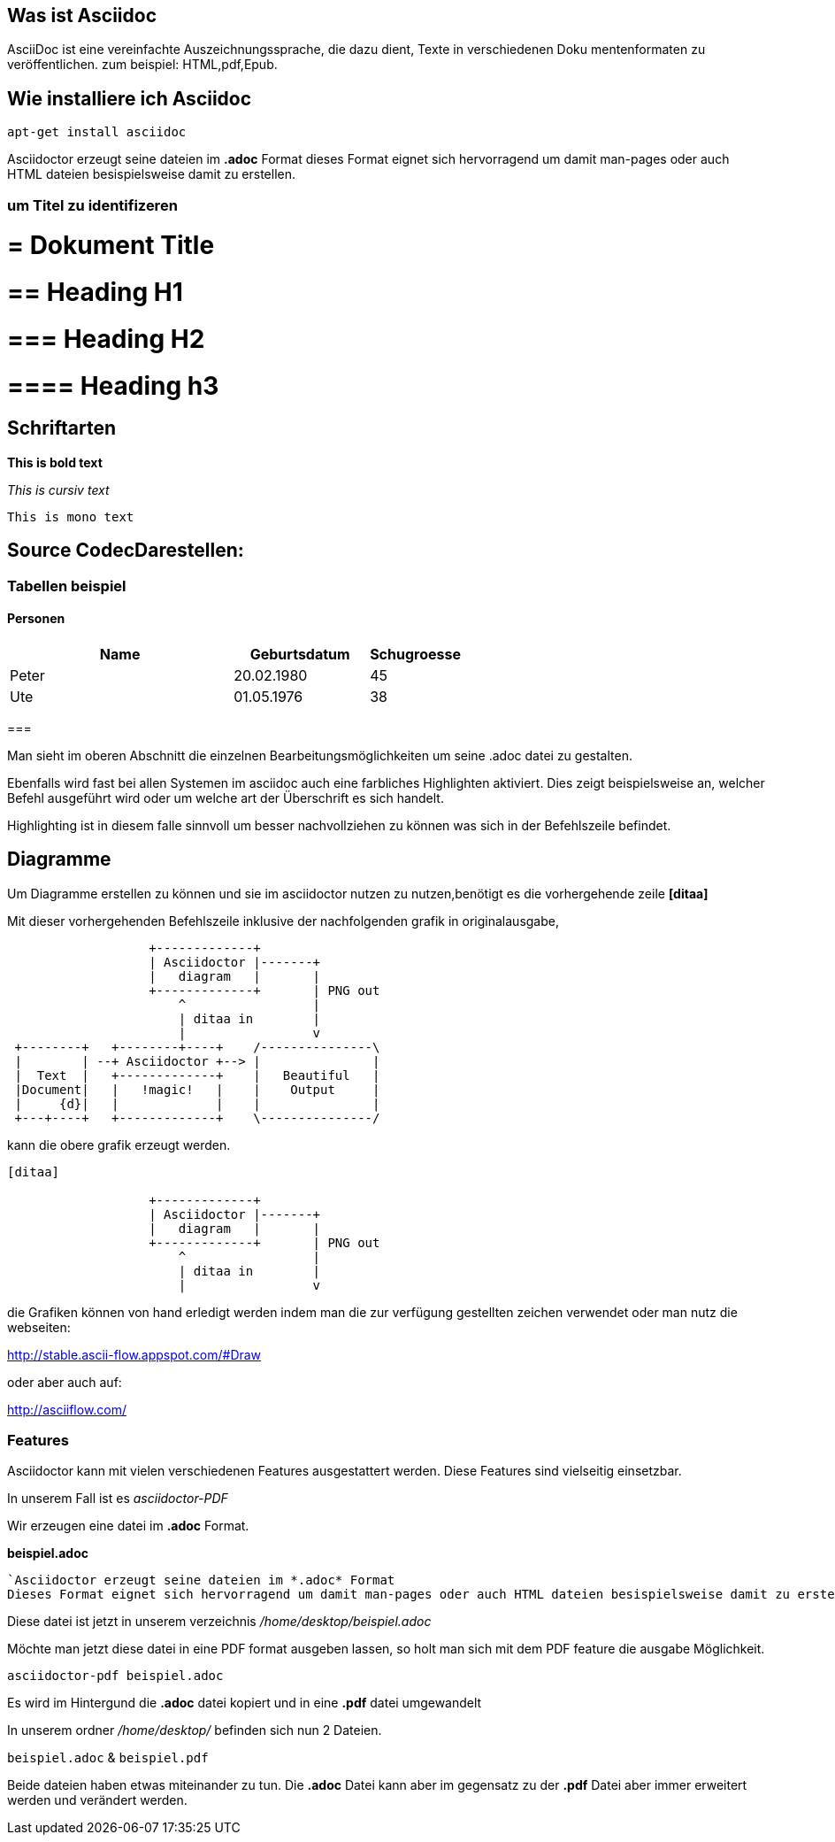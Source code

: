 == Was ist Asciidoc

AsciiDoc ist eine vereinfachte Auszeichnungssprache, die dazu dient, Texte in verschiedenen Doku
mentenformaten zu veröffentlichen.
zum beispiel: HTML,pdf,Epub.

== Wie installiere ich Asciidoc

 apt-get install asciidoc



Asciidoctor erzeugt seine dateien im *.adoc* Format
dieses Format eignet sich hervorragend um damit man-pages oder auch HTML dateien besispielsweise damit zu erstellen.


=== um Titel zu identifizeren

# = Dokument Title

# == Heading H1

# === Heading H2

# ==== Heading h3

== Schriftarten

*This is bold text*

_This is cursiv text_

`This is mono text`

== Source CodecDarestellen:

[source,bash]

=== Tabellen beispiel

==== Personen

[width="60%",cols="<50,<30,>20",options="header,footer"]
|===
|Name
|Geburtsdatum
|Schugroesse

i|Peter
|20.02.1980
|45

|Ute
|01.05.1976
|38

|===

=== 

Man sieht im oberen Abschnitt die einzelnen Bearbeitungsmöglichkeiten um seine .adoc datei zu gestalten.

Ebenfalls wird fast bei allen Systemen im asciidoc auch eine farbliches Highlighten aktiviert.
Dies zeigt beispielsweise an, welcher Befehl ausgeführt wird oder um welche art der Überschrift es sich handelt.

Highlighting ist in diesem falle sinnvoll um besser nachvollziehen zu können was sich in der Befehlszeile befindet.

== Diagramme

Um Diagramme erstellen zu können und sie im asciidoctor nutzen zu nutzen,benötigt es die vorhergehende zeile *[ditaa]*
 
Mit dieser vorhergehenden Befehlszeile inklusive der nachfolgenden grafik in originalausgabe,
 
....
                   +-------------+
                   | Asciidoctor |-------+
                   |   diagram   |       |
                   +-------------+       | PNG out
                       ^                 |
                       | ditaa in        |
                       |                 v
 +--------+   +--------+----+    /---------------\
 |        | --+ Asciidoctor +--> |               |
 |  Text  |   +-------------+    |   Beautiful   |
 |Document|   |   !magic!   |    |    Output     |
 |     {d}|   |             |    |               |
 +---+----+   +-------------+    \---------------/
....

kann die obere grafik erzeugt werden.

....
[ditaa]

                   +-------------+
                   | Asciidoctor |-------+
                   |   diagram   |       |
                   +-------------+       | PNG out
                       ^                 |
                       | ditaa in        |
                       |                 v
....



die Grafiken können von hand erledigt werden indem man die zur verfügung gestellten zeichen verwendet oder man nutz die webseiten:

http://stable.ascii-flow.appspot.com/#Draw

oder aber auch auf:

http://asciiflow.com/



=== Features

Asciidoctor kann mit vielen verschiedenen Features ausgestattert werden.
Diese Features sind vielseitig einsetzbar.

In unserem Fall ist es _asciidoctor-PDF_

Wir erzeugen eine datei im *.adoc* Format.


*beispiel.adoc*

....
`Asciidoctor erzeugt seine dateien im *.adoc* Format
Dieses Format eignet sich hervorragend um damit man-pages oder auch HTML dateien besispielsweise damit zu erstellen.`
....

Diese datei ist jetzt in unserem verzeichnis _/home/desktop/beispiel.adoc_

Möchte man jetzt diese datei in eine PDF format ausgeben lassen, so holt man sich mit dem PDF feature die ausgabe Möglichkeit.

----
asciidoctor-pdf beispiel.adoc
----

Es wird im Hintergund die *.adoc* datei kopiert und in eine *.pdf* datei umgewandelt +

In unserem ordner _/home/desktop/_ befinden sich nun 2 Dateien.

`beispiel.adoc` & `beispiel.pdf`

Beide dateien haben etwas miteinander zu tun.
Die *.adoc* Datei kann aber im gegensatz zu der *.pdf* Datei aber immer erweitert werden und verändert werden.



